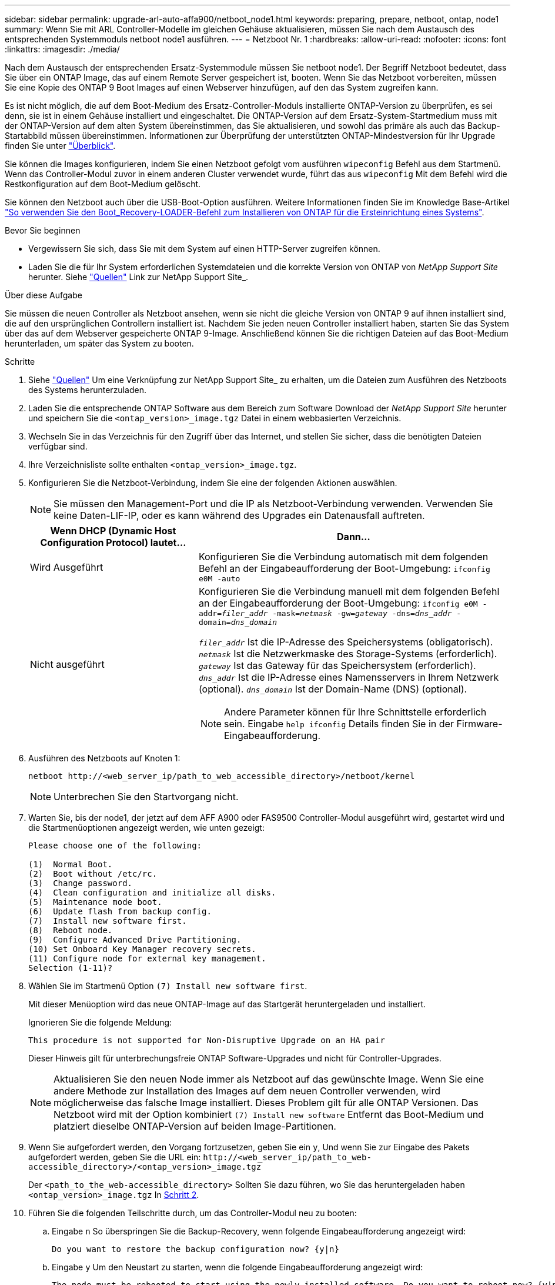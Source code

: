 ---
sidebar: sidebar 
permalink: upgrade-arl-auto-affa900/netboot_node1.html 
keywords: preparing, prepare, netboot, ontap, node1 
summary: Wenn Sie mit ARL Controller-Modelle im gleichen Gehäuse aktualisieren, müssen Sie nach dem Austausch des entsprechenden Systemmoduls netboot node1 ausführen. 
---
= Netzboot Nr. 1
:hardbreaks:
:allow-uri-read: 
:nofooter: 
:icons: font
:linkattrs: 
:imagesdir: ./media/


[role="lead"]
Nach dem Austausch der entsprechenden Ersatz-Systemmodule müssen Sie netboot node1. Der Begriff Netzboot bedeutet, dass Sie über ein ONTAP Image, das auf einem Remote Server gespeichert ist, booten. Wenn Sie das Netzboot vorbereiten, müssen Sie eine Kopie des ONTAP 9 Boot Images auf einen Webserver hinzufügen, auf den das System zugreifen kann.

Es ist nicht möglich, die auf dem Boot-Medium des Ersatz-Controller-Moduls installierte ONTAP-Version zu überprüfen, es sei denn, sie ist in einem Gehäuse installiert und eingeschaltet. Die ONTAP-Version auf dem Ersatz-System-Startmedium muss mit der ONTAP-Version auf dem alten System übereinstimmen, das Sie aktualisieren, und sowohl das primäre als auch das Backup-Startabbild müssen übereinstimmen. Informationen zur Überprüfung der unterstützten ONTAP-Mindestversion für Ihr Upgrade finden Sie unter link:index.html["Überblick"].

Sie können die Images konfigurieren, indem Sie einen Netzboot gefolgt vom ausführen `wipeconfig` Befehl aus dem Startmenü. Wenn das Controller-Modul zuvor in einem anderen Cluster verwendet wurde, führt das aus `wipeconfig` Mit dem Befehl wird die Restkonfiguration auf dem Boot-Medium gelöscht.

Sie können den Netzboot auch über die USB-Boot-Option ausführen. Weitere Informationen finden Sie im Knowledge Base-Artikel link:https://kb.netapp.com/Advice_and_Troubleshooting/Data_Storage_Software/ONTAP_OS/How_to_use_the_boot_recovery_LOADER_command_for_installing_ONTAP_for_initial_setup_of_a_system["So verwenden Sie den Boot_Recovery-LOADER-Befehl zum Installieren von ONTAP für die Ersteinrichtung eines Systems"^].

.Bevor Sie beginnen
* Vergewissern Sie sich, dass Sie mit dem System auf einen HTTP-Server zugreifen können.
* Laden Sie die für Ihr System erforderlichen Systemdateien und die korrekte Version von ONTAP von _NetApp Support Site_ herunter. Siehe link:other_references.html["Quellen"] Link zur NetApp Support Site_.


.Über diese Aufgabe
Sie müssen die neuen Controller als Netzboot ansehen, wenn sie nicht die gleiche Version von ONTAP 9 auf ihnen installiert sind, die auf den ursprünglichen Controllern installiert ist. Nachdem Sie jeden neuen Controller installiert haben, starten Sie das System über das auf dem Webserver gespeicherte ONTAP 9-Image. Anschließend können Sie die richtigen Dateien auf das Boot-Medium herunterladen, um später das System zu booten.

.Schritte
. Siehe link:other_references.html["Quellen"] Um eine Verknüpfung zur NetApp Support Site_ zu erhalten, um die Dateien zum Ausführen des Netzboots des Systems herunterzuladen.
. [[Netzboot_node1_step2]]Laden Sie die entsprechende ONTAP Software aus dem Bereich zum Software Download der _NetApp Support Site_ herunter und speichern Sie die `<ontap_version>_image.tgz` Datei in einem webbasierten Verzeichnis.
. Wechseln Sie in das Verzeichnis für den Zugriff über das Internet, und stellen Sie sicher, dass die benötigten Dateien verfügbar sind.
. Ihre Verzeichnisliste sollte enthalten `<ontap_version>_image.tgz`.
. Konfigurieren Sie die Netzboot-Verbindung, indem Sie eine der folgenden Aktionen auswählen.
+

NOTE: Sie müssen den Management-Port und die IP als Netzboot-Verbindung verwenden. Verwenden Sie keine Daten-LIF-IP, oder es kann während des Upgrades ein Datenausfall auftreten.

+
[cols="35,65"]
|===
| Wenn DHCP (Dynamic Host Configuration Protocol) lautet... | Dann... 


| Wird Ausgeführt | Konfigurieren Sie die Verbindung automatisch mit dem folgenden Befehl an der Eingabeaufforderung der Boot-Umgebung:
`ifconfig e0M -auto` 


| Nicht ausgeführt  a| 
Konfigurieren Sie die Verbindung manuell mit dem folgenden Befehl an der Eingabeaufforderung der Boot-Umgebung:
`ifconfig e0M -addr=_filer_addr_ -mask=_netmask_ -gw=_gateway_ -dns=_dns_addr_ -domain=_dns_domain_`

`_filer_addr_` Ist die IP-Adresse des Speichersystems (obligatorisch).
`_netmask_` Ist die Netzwerkmaske des Storage-Systems (erforderlich).
`_gateway_` Ist das Gateway für das Speichersystem (erforderlich).
`_dns_addr_` Ist die IP-Adresse eines Namensservers in Ihrem Netzwerk (optional).
`_dns_domain_` Ist der Domain-Name (DNS) (optional).


NOTE: Andere Parameter können für Ihre Schnittstelle erforderlich sein. Eingabe `help ifconfig` Details finden Sie in der Firmware-Eingabeaufforderung.

|===
. Ausführen des Netzboots auf Knoten 1:
+
`netboot \http://<web_server_ip/path_to_web_accessible_directory>/netboot/kernel`

+

NOTE: Unterbrechen Sie den Startvorgang nicht.

. Warten Sie, bis der node1, der jetzt auf dem AFF A900 oder FAS9500 Controller-Modul ausgeführt wird, gestartet wird und die Startmenüoptionen angezeigt werden, wie unten gezeigt:
+
[listing]
----
Please choose one of the following:

(1)  Normal Boot.
(2)  Boot without /etc/rc.
(3)  Change password.
(4)  Clean configuration and initialize all disks.
(5)  Maintenance mode boot.
(6)  Update flash from backup config.
(7)  Install new software first.
(8)  Reboot node.
(9)  Configure Advanced Drive Partitioning.
(10) Set Onboard Key Manager recovery secrets.
(11) Configure node for external key management.
Selection (1-11)?
----
. Wählen Sie im Startmenü Option `(7) Install new software first`.
+
Mit dieser Menüoption wird das neue ONTAP-Image auf das Startgerät heruntergeladen und installiert.

+
Ignorieren Sie die folgende Meldung:

+
`This procedure is not supported for Non-Disruptive Upgrade on an HA pair`

+
Dieser Hinweis gilt für unterbrechungsfreie ONTAP Software-Upgrades und nicht für Controller-Upgrades.

+

NOTE: Aktualisieren Sie den neuen Node immer als Netzboot auf das gewünschte Image. Wenn Sie eine andere Methode zur Installation des Images auf dem neuen Controller verwenden, wird möglicherweise das falsche Image installiert. Dieses Problem gilt für alle ONTAP Versionen. Das Netzboot wird mit der Option kombiniert `(7) Install new software` Entfernt das Boot-Medium und platziert dieselbe ONTAP-Version auf beiden Image-Partitionen.

. Wenn Sie aufgefordert werden, den Vorgang fortzusetzen, geben Sie ein `y`, Und wenn Sie zur Eingabe des Pakets aufgefordert werden, geben Sie die URL ein:
`\http://<web_server_ip/path_to_web-accessible_directory>/<ontap_version>_image.tgz`
+
Der `<path_to_the_web-accessible_directory>` Sollten Sie dazu führen, wo Sie das heruntergeladen haben `<ontap_version>_image.tgz` In <<netboot_node1_step2,Schritt 2>>.

. Führen Sie die folgenden Teilschritte durch, um das Controller-Modul neu zu booten:
+
.. Eingabe `n` So überspringen Sie die Backup-Recovery, wenn folgende Eingabeaufforderung angezeigt wird:
+
[listing]
----
Do you want to restore the backup configuration now? {y|n}
----
.. Eingabe `y` Um den Neustart zu starten, wenn die folgende Eingabeaufforderung angezeigt wird:
+
[listing]
----
The node must be rebooted to start using the newly installed software. Do you want to reboot now? {y|n}
----
+
Das Controller-Modul wird neu gestartet, stoppt aber im Startmenü, da das Boot-Gerät neu formatiert wurde und die Konfigurationsdaten wiederhergestellt werden müssen.



. Führen Sie an der Eingabeaufforderung den aus `wipeconfig` Befehl zum Löschen einer früheren Konfiguration auf dem Startmedium:
+
.. Wenn die folgende Meldung angezeigt wird, beantworten Sie die Antwort `yes`:
+
[listing]
----
This will delete critical system configuration, including cluster membership.
Warning: do not run this option on a HA node that has been taken over.
Are you sure you want to continue?:
----
.. Der Node wird neu gebootet, um den abzuschließen `wipeconfig` Und hält dann am Startmenü an.


. Wählen Sie die Option `5` Wechseln Sie vom Boot-Menü zum Wartungsmodus. Antwort `yes` Zu den Aufforderungen, bis der Node im Wartungsmodus und mit der Eingabeaufforderung angehalten wird `*>`.
. Vergewissern Sie sich, dass Controller und Chassis als konfiguriert sind `ha`:
+
`ha-config show`

+
Das folgende Beispiel zeigt die Ausgabe von `ha-config show` Befehl:

+
[listing]
----
Chassis HA configuration: ha
Controller HA configuration: ha
----
. Wenn Controller und Chassis nicht als konfiguriert wurden `ha`, Verwenden Sie die folgenden Befehle, um die Konfiguration zu korrigieren:
+
`ha-config modify controller ha`

+
`ha-config modify chassis ha`

. Überprüfen Sie die `ha-config` Einstellungen:
+
`ha-config show`

+
[listing]
----
Chassis HA configuration: ha
Controller HA configuration: ha
----
. Stopp-Nr. 1:
+
`halt`

+
Node1 sollte an der LOADER-Eingabeaufforderung angehalten werden.

. Überprüfen Sie in node2 das Systemdatum, die Uhrzeit und die Zeitzone:
+
`date`

. Überprüfen Sie bei node1 das Datum mithilfe des folgenden Befehls an der Eingabeaufforderung der Boot-Umgebung:
+
`show date`

. Legen Sie bei Bedarf das Datum auf Knoten 1 fest:
+
`set date _mm/dd/yyyy_`

+

NOTE: Legen Sie das entsprechende UTC-Datum auf Knoten 1 fest.

. Überprüfen Sie bei node1 die Zeit mit dem folgenden Befehl an der Eingabeaufforderung der Boot-Umgebung:
+
`show time`

. Stellen Sie bei Bedarf die Zeit auf node1 ein:
+
`set time _hh:mm:ss_`

+

NOTE: Legen Sie die entsprechende UTC-Zeit auf node1 fest.

. Legen Sie die Partner-System-ID auf node1 fest:
+
`setenv partner-sysid _node2_sysid_`

+
Für node1, die `partner-sysid` Muss der von node2 sein. Sie können die System-ID node2 vom beziehen `node show -node _node2_` Befehlsausgabe auf node2.

+
.. Einstellungen speichern:
+
`saveenv`



. Überprüfen Sie bei node1 an der LOADER-Eingabeaufforderung den `partner-sysid` Für Knoten 1:
+
`printenv partner-sysid`


